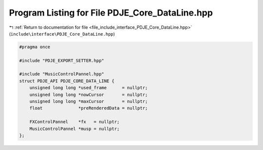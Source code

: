 
.. _program_listing_file_include_interface_PDJE_Core_DataLine.hpp:

Program Listing for File PDJE_Core_DataLine.hpp
===============================================

|exhale_lsh| :ref:`Return to documentation for file <file_include_interface_PDJE_Core_DataLine.hpp>` (``include\interface\PDJE_Core_DataLine.hpp``)

.. |exhale_lsh| unicode:: U+021B0 .. UPWARDS ARROW WITH TIP LEFTWARDS

.. code-block:: cpp

   #pragma once
   
   #include "PDJE_EXPORT_SETTER.hpp"
   
   #include "MusicControlPannel.hpp"
   struct PDJE_API PDJE_CORE_DATA_LINE {
       unsigned long long *used_frame      = nullptr;
       unsigned long long *nowCursor       = nullptr;
       unsigned long long *maxCursor       = nullptr;
       float              *preRenderedData = nullptr;
   
       FXControlPannel    *fx   = nullptr;
       MusicControlPannel *musp = nullptr;
   };
